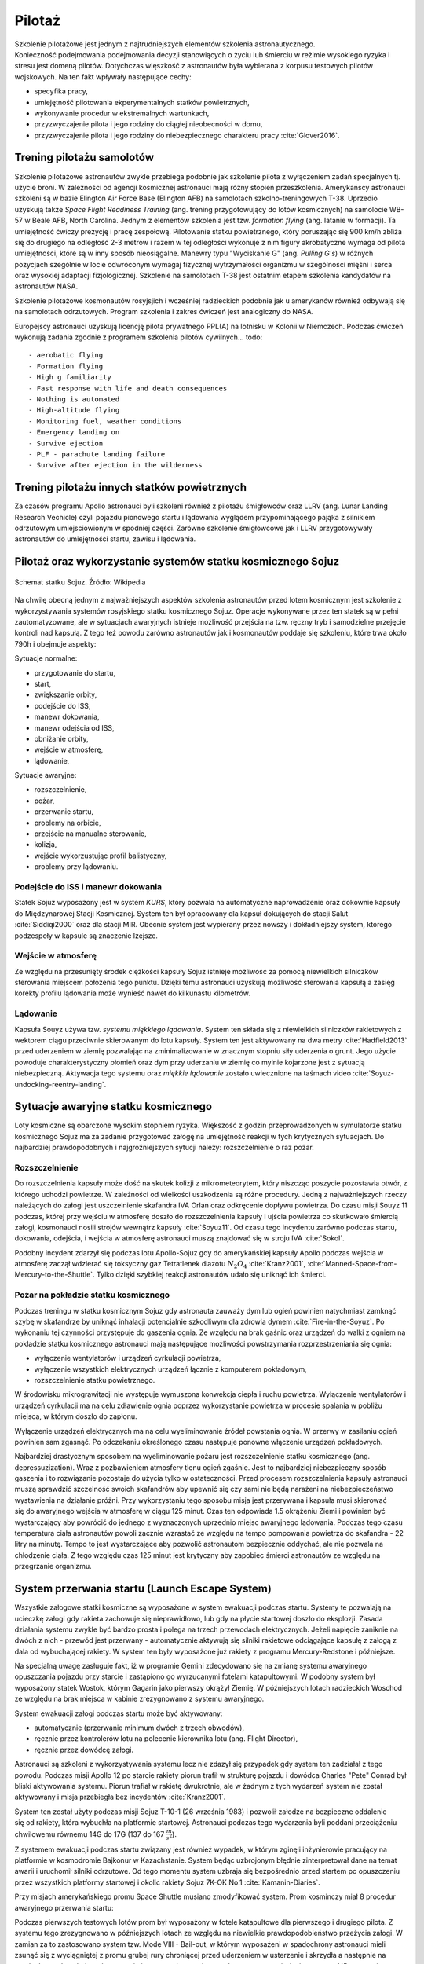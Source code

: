 .. _pilotaz:

*******
Pilotaż
*******

Szkolenie pilotażowe jest jednym z najtrudniejszych elementów szkolenia astronautycznego. Konieczność podejmowania podejmowania decyzji stanowiących o życiu lub śmierciu w reżimie wysokiego ryzyka i stresu jest domeną pilotów. Dotychczas więszkość z astronautów była wybierana z korpusu testowych pilotów wojskowych. Na ten fakt wpływały następujące cechy:

- specyfika pracy,
- umiejętność pilotowania ekperymentalnych statków powietrznych,
- wykonywanie procedur w ekstremalnych wartunkach,
- przyzwyczajenie pilota i jego rodziny do ciągłej nieobecności w domu,
- przyzwyczajenie pilota i jego rodziny do niebezpiecznego charakteru pracy :cite:`Glover2016`.


Trening pilotażu samolotów
==========================
Szkolenie pilotażowe astronautów zwykle przebiega podobnie jak szkolenie pilota z wyłączeniem zadań specjalnych tj. użycie broni. W zależności od agencji kosmicznej astronauci mają różny stopień przeszkolenia. Amerykańscy astronauci szkoleni są w bazie Elington Air Force Base (Elington AFB) na samolotach szkolno-treningowych T-38. Uprzedio uzyskują także *Space Flight Readiness Training* (ang. trening przygotowujący do lotów kosmicznych) na samolocie WB-57 w Beale AFB, North Carolina. Jednym z elementów szkolenia jest tzw. *formation flying* (ang. latanie w formacji). Ta umiejętność ćwiczy prezycję i pracę zespołową. Pilotowanie statku powietrznego, który poruszając się 900 km/h zbliża się do drugiego na odległość 2-3 metrów i razem w tej odległości wykonuje z nim figury akrobatyczne wymaga od pilota umiejętności, które są w inny sposób nieosiągalne. Manewry typu "Wyciskanie G" (ang. *Pulling G's*) w różnych pozycjach szególnie w locie odwróconym wymagaj fizycznej wytrzymałości organizmu w szególności mięśni i serca oraz wysokiej adaptacji fizjologicznej. Szkolenie na samolotach T-38 jest ostatnim etapem szkolenia kandydatów na astronautów NASA.

Szkolenie pilotażowe kosmonautów rosyjsjich i wcześniej radzieckich podobnie jak u amerykanów również odbywają się na samolotach odrzutowych. Program szkolenia i zakres ćwiczeń jest analogiczny do NASA.

Europejscy astronauci uzyskują licencję pilota prywatnego PPL(A) na lotnisku w Kolonii w Niemczech. Podczas ćwiczeń wykonują zadania zgodnie z programem szkolenia pilotów cywilnych.
​
.. todo::
    - aerobatic flying
    - Formation flying
    - High g familiarity
    - Fast response with life and death consequences
    - Nothing is automated
    - High-altitude flying
    - Monitoring fuel, weather conditions
    - Emergency landing on
    - Survive ejection
    - PLF - parachute landing failure
    - Survive after ejection in the wilderness

Trening pilotażu innych statków powietrznych
============================================
Za czasów programu Apollo astronauci byli szkoleni również z pilotażu śmigłowców oraz LLRV (ang. Lunar Landing Research Vechicle) czyli pojazdu pionowego startu i lądowania wyglądem przypominającego pająka z silnikiem odrzutowym umiejsciowionym w spodniej części. Zarówno szkolenie śmigłowcowe jak i LLRV przygotowywały astronautów do umiejętności startu, zawisu i lądowania.


Pilotaż oraz wykorzystanie systemów statku kosmicznego Sojuz
============================================================
.. figure:: ../img/spacecraft-soyuz-systems.png
    :name: figure-spacecraft-soyuz-systems
    :scale: 50%
    :align: center

    Schemat statku Sojuz. Źródło: Wikipedia

.. csv-table:: Parametry techniczne statków kosmicznych Soyuz w różnych wersjach
    :name: table-soyuz-characteristics
    :file: ../data/soyuz-characteristics.csv
    :header-rows: 1
    :stub-columns: 1

.. csv-table:: Systemy statku Soyuz
    :name: table-soyuz-systems
    :file: ../data/soyuz-systems.csv
    :header-rows: 1

.. todo::
    Prelaunch preparation of the spacecraft;
    Insertion to the orbit;
    Orbital maneuvering;
    Approaching and docking, joint flight with the ISS;
    Undocking from the ISS;
    Reentry from the orbit;
    Landing and final operations after landing.


.. todo:: PTT; Part Tasks Trainier; 1on1 computer simulation Training failures one at a time, instructor shows on a display normal conditions and then simulates what it would look like if for example pomp would not work
    ptt of thermal systems of Soyuz
    Pump failure
    Sensor failure
    Symptoms of false alarms, vs actual systems failures
    Pressure regulation
    Atmospheric constituant control
    Randevouz sensing System
    What triggers the most negatives situations
    What to pay attention to
    What to disregard
    Which risks are the greatest
    Which triggers the most negative consequences

.. todo:: Then Soyuz simulations:
    Staring with individual failures
    Then integrated failures
    Thermo regulation system malefunctions and a digital control loop in central computer failure
    Do This problems compound each other or they are unrelated ?
    Now engine is failed, and we’re on backup thrusters.
    Prioritizing risks, which problem has to be dealt first

.. todo:: Dynamic Operations
    Launch
    Reentry
    Meteorite strike
    (Practiced hundreds or even thousands of times)

.. todo:: Soyuz has communication only above Russian territory. Why flying, all other time is peace and quiet
    24 immediate action buttons. Cover with flip lids, to prevent accidental pushes:
    switch main engine off
    Turn the backup thrusters
    Motto astronautów "nic nie jest ważniejsze niż to co robisz teraz"
    Aby utrzymać panele słoneczne skierowane na słońce Sojuz kręci się jak kurczak na rożnie

.. todo:: Oprogramowanoe Sojuza ma okolo 50 displays
    Speed
    Altitude
    Ships oxygen system
    Mathematical summaries of the orbital target
    Fuel pressure
    Steering
    Propellant flow

.. todo:: Na orbicie
    Sprawdzanie ciśnienia (pierwsze i najważniejsze)
    Upewnienie się czy systemy automatyczne działają
    Czy RCS Fuel lines są pełne
    Wyłączenie Oxygen supply
    Measure the pressure in reentry vehicle and orbital capsules for an hour. Jeżeli choćby trochę przecieka, to trzeba szykować powrót awaryjny na backupowe miejsca lądowania.
    Ściągnięcie skafandra
    Ściągnięcie pieluchy
    Zostają tylko w underwear 100% cotton, bo w przypadku pożaru nie płonie ani się nie topi tylko zwegla

.. todo:: Soyuz
    explosion
    Computer meltdown
    Engine problem
    ​
.. todo:: Dwie minuty po starcie, jest najgorszy moment. Jak coś się stanie, to mają za mała prędkość i zaczną spadać. W przy takim spadku mogą mieć nawet do 24g, przeżywalne ale bardzo niedobre dla ludzi i sprzętu. Dowódca może w ciągu 4 sekund wcisnąć przyciski które zmienia ustawienie kapsuły i trajektorię, co może obniżyć load nawet o 8-9g.

Na chwilę obecną jednym z najważniejszych aspektów szkolenia astronautów przed lotem kosmicznym jest szkolenie z wykorzystywania systemów rosyjskiego statku kosmicznego Sojuz. Operacje wykonywane przez ten statek są w pełni zautomatyzowane, ale w sytuacjach awaryjnych istnieje możliwość przejścia na tzw. ręczny tryb i samodzielne przejęcie kontroli nad kapsułą. Z tego też powodu zarówno astronautów jak i kosmonautów poddaje się szkoleniu, które trwa około 790h i obejmuje aspekty:

Sytuacje normalne:

- przygotowanie do startu,
- start,
- zwiększanie orbity,
- podejście do ISS,
- manewr dokowania,
- manewr odejścia od ISS,
- obniżanie orbity,
- wejście w atmosferę,
- lądowanie,

Sytuacje awaryjne:

- rozszczelnienie,
- pożar,
- przerwanie startu,
- problemy na orbicie,
- przejście na manualne sterowanie,
- kolizja,
- wejście wykorzustując profil balistyczny,
- problemy przy lądowaniu.

Podejście do ISS i manewr dokowania
-----------------------------------
Statek Sojuz wyposażony jest w system *KURS*, który pozwala na automatyczne naprowadzenie oraz dokownie kapsuły do Międzynarowej Stacji Kosmicznej. System ten był opracowany dla kapsuł dokujących do stacji Salut :cite:`Siddiqi2000` oraz dla stacji MIR. Obecnie system jest wypierany przez nowszy i dokładniejszy system, którego podzespoły w kapsule są znaczenie lżejsze.

Wejście w atmosferę
-------------------
Ze względu na przesunięty środek ciężkości kapsuły Sojuz istnieje możliwość za pomocą niewielkich silniczków sterowania miejscem położenia tego punktu. Dzięki temu astronauci uzyskują możliwość sterowania kapsułą a zasięg korekty profilu lądowania może wynieść nawet do kilkunastu kilometrów.

Lądowanie
---------
Kapsuła Souyz używa tzw. *systemu miękkiego lądowania*. System ten składa się z niewielkich silniczków rakietowych z wektorem ciągu przeciwnie skierowanym do lotu kapsuły. System ten jest aktywowany na dwa metry :cite:`Hadfield2013` przed uderzeniem w ziemię pozwalając na zminimalizowanie w znacznym stopniu siły uderzenia o grunt. Jego użycie powoduje charakterystyczny płomień oraz dym przy uderzaniu w ziemię co mylnie kojarzone jest z sytuacją niebezpieczną. Aktywacja tego systemu oraz *miękkie lądowanie* zostało uwiecznione na taśmach video :cite:`Soyuz-undocking-reentry-landing`.


Sytuacje awaryjne statku kosmicznego
====================================
Loty kosmiczne są obarczone wysokim stopniem ryzyka. Większość z godzin przeprowadzonych w symulatorze statku kosmicznego Sojuz ma za zadanie przygotować załogę na umiejętność reakcji w tych krytycznych sytuacjach. Do najbardziej prawdopodobnych i najgroźniejszych sytucji należy: rozszczelnienie o raz pożar.

Rozszczelnienie
---------------
.. todo::
    Reentry contingency: :cite:`Hadfield2013`
    Small leak of oxygen (not a big deal, they have several spares)
    But it was the leak to inside the capsule, which raises oxygen level and could make everything flammable
    Solution is to open the valve and purge the atmosphere
    But, the remaining canisters will be insufficient to fill the whole capsule
    Solution: turn the spaceship around and drop as fast as possible

Do rozszczelnienia kapsuły może dość na skutek kolizji z mikrometeorytem, który niszcząc poszycie pozostawia otwór, z którego uchodzi powietrze. W zależności od wielkości uszkodzenia są różne procedury. Jedną z najważniejszych rzeczy należących do załogi jest uszczelnienie skafandra IVA Orlan oraz odkręcenie dopływu powietrza. Do czasu misji Souyz 11 podczas, której przy wejściu w atmosferę doszło do rozszczelnienia kapsuły i ujścia powietrza co skutkowało śmiercią załogi, kosmonauci nosili strojów wewnątrz kapsuły :cite:`Soyuz11`. Od czasu tego incydentu zarówno podczas startu, dokowania, odejścia, i wejścia w atmosferę astronauci muszą znajdować się w stroju IVA :cite:`Sokol`.

Podobny incydent zdarzył się podczas lotu Apollo-Sojuz gdy do amerykańskiej kapsuły Apollo podczas wejścia w atmosferę zaczął wdzierać się toksyczny gaz Tetratlenek diazotu :math:`N_2O_4` :cite:`Kranz2001`, :cite:`Manned-Space-from-Mercury-to-the-Shuttle`. Tylko dzięki szybkiej reakcji astronautów udało się uniknąć ich śmierci.

Pożar na pokładzie statku kosmicznego
-------------------------------------
Podczas treningu w statku kosmicznym Sojuz gdy astronauta zauważy dym lub ogień powinien natychmiast zamknąć szybę w skafandrze by uniknąć inhalacji potencjalnie szkodliwym dla zdrowia dymem :cite:`Fire-in-the-Soyuz`. Po wykonaniu tej czynności przystępuje do gaszenia ognia. Ze względu na brak gaśnic oraz urządzeń do walki z ogniem na pokładzie statku kosmicznego astronauci mają następujące możliwości powstrzymania rozprzestrzeniania się ognia:

- wyłączenie wentylatorów i urządzeń cyrkulacji powietrza,
- wyłączenie wszystkich elektrycznych urządzeń łącznie z komputerem pokładowym,
- rozszczelnienie statku powietrznego.

W środowisku mikrograwitacji nie występuje wymuszona konwekcja ciepła i ruchu powietrza. Wyłączenie wentylatorów i urządzeń cyrkulacji ma na celu zdławienie ognia poprzez wykorzystanie powietrza w procesie spalania w pobliżu miejsca, w którym doszło do zapłonu.

Wyłączenie urządzeń elektrycznych ma na celu wyeliminowanie źródeł powstania ognia. W przerwy w zasilaniu ogień powinien sam zgasnąć. Po odczekaniu określonego czasu następuje ponowne włączenie urządzeń pokładowych.

Najbardziej drastycznym sposobem na wyeliminowanie pożaru jest rozszczelnienie statku kosmicznego (ang. depressuzization). Wraz z pozbawieniem atmosfery tlenu ogień zgaśnie. Jest to najbardziej niebezpieczny sposób gaszenia i to rozwiązanie pozostaje do użycia tylko w ostateczności. Przed procesem rozszczelnienia kapsuły astronauci muszą sprawdzić szczelność swoich skafandrów aby upewnić się czy sami nie będą narażeni na niebezpieczeństwo wystawienia na działanie próżni. Przy wykorzystaniu tego sposobu misja jest przerywana i kapsuła musi skierować się do awaryjnego wejścia w atmosferę w ciągu 125 minut. Czas ten odpowiada 1.5 okrążeniu Ziemi i powinien być wystarczający aby powrócić do jednego z wyznaczonych uprzednio miejsc awaryjnego lądowania. Podczas tego czasu temperatura ciała astronautów powoli zacznie wzrastać ze względu na tempo pompowania powietrza do skafandra - 22 litry na minutę. Tempo to jest wystarczające aby pozwolić astronautom bezpiecznie oddychać, ale nie pozwala na chłodzenie ciała. Z tego względu czas 125 minut jest krytyczny aby zapobiec śmierci astronautów ze względu na przegrzanie organizmu.


System przerwania startu (Launch Escape System)
===============================================
Wszystkie załogowe statki kosmiczne są wyposażone w system ewakuacji podczas startu. Systemy te pozwalają na ucieczkę załogi gdy rakieta zachowuje się nieprawidłowo, lub gdy na płycie startowej doszło do eksplozji. Zasada działania systemu zwykle być bardzo prosta i polega na trzech przewodach elektrycznych. Jeżeli napięcie zaniknie na dwóch z nich - przewód jest przerwany - automatycznie aktywują się silniki rakietowe odciągające kapsułę z załogą z dala od wybuchającej rakiety. W system ten były wyposażone już rakiety z programu Mercury-Redstone i późniejsze.

Na specjalną uwagę zasługuje fakt, iż w programie Gemini zdecydowano się na zmianę systemu awaryjnego opuszczania pojazdu przy starcie i zastąpiono go wyrzucanymi fotelami katapultowymi. W podobny system był wyposażony statek Wostok, którym Gagarin jako pierwszy okrążył Ziemię. W późniejszych lotach radzieckich Woschod ze względu na brak miejsca w kabinie zrezygnowano z systemu awaryjnego.

System ewakuacji załogi podczas startu może być aktywowany:

- automatycznie (przerwanie minimum dwóch z trzech obwodów),
- ręcznie przez kontrolerów lotu na polecenie kierownika lotu (ang. Flight Director),
- ręcznie przez dowódcę załogi.

Astronauci są szkoleni z wykorzystywania systemu lecz nie zdazył się przypadek gdy system ten zadziałał z tego powodu. Podczas misji Apollo 12 po starcie rakiety piorun trafił w strukturę pojazdu i dowódca Charles "Pete" Conrad był bliski aktywowania systemu. Piorun trafiał w rakietę dwukrotnie, ale w żadnym z tych wydarzeń system nie został aktywowany i misja przebiegła bez incydentów :cite:`Kranz2001`.

System ten został użyty podczas misji Sojuz T-10-1 (26 września 1983) i pozwolił załodze na bezpieczne oddalenie się od rakiety, która wybuchła na platformie startowej. Astronauci podczas tego wydarzenia byli poddani przeciążeniu chwilowemu równemu 14G do 17G (137 do 167 :math:`\frac{m}{s^2}`).

Z systemem ewakuacji podczas startu związany jest również wypadek, w którym zginęli inżynierowie pracujący na platformie w kosmodromie Bajkonur w Kazachstanie. System będąc uzbrojonym błędnie zinterpretował dane na temat awarii i uruchomił silniki odrzutowe. Od tego momentu system uzbraja się bezpośrednio przed startem po opuszczeniu przez wszystkich platformy startowej i okolic rakiety Sojuz 7K-OK No.1 :cite:`Kamanin-Diaries`.

Przy misjach amerykańskiego promu Space Shuttle musiano zmodyfikować system. Prom kosminczy miał 8 procedur awaryjnego przerwania startu:

.. todo:: wypisać procedury z książki water egress z project PoSSUM

Podczas pierwszych testowych lotów prom był wyposażony w fotele katapultowe dla pierwszego i drugiego pilota. Z systemu tego zrezygnowano w późniejszych lotach ze względu na niewielkie prawdopodobieństwo przeżycia załogi. W zamian za to zastosowano system tzw. Mode VIII - Bail-out, w którym wyposażeni w spadochrony astronauci mieli zsunąć się z wyciągniętej z promu grubej rury chroniącej przed uderzeniem w usterzenie i skrzydła a następnie na spadochronach wylądować w oceanie i rozpocząć procedurę wodnego przetrwania (opis w :numref:`Przetrwanie w warunkach wodnych` dotyczącym przetrwania w warunkach morskich i oceanicznych).

Awaryjne opuszczanie orbity
---------------------------
Istnieje wiele powodów dla których statek kosmczny może być zmuszony do opuszczenia orbity. Przy opracowywaniu procedur wymienia się:

.. todo:: wypisać procedury z książki water egress z project PoSSUM

Najbardziej krytycznym

Unikanie śmieci kosmicznych i kolizje na orbicie
------------------------------------------------

Sytuacje awaryjne przy dokowaniu
--------------------------------

Sytuacje awaryjne przy wejściu w atmosferę
------------------------------------------
Kapsuła Sojuz jest wyposażona w dwa systemy uruchamiania bolców wybuchowych odstrzeliwujących moduł serwisowy oraz silnik. System automatyczny jest uruchamiany w sytuacji normalnej a system zapasowy jest samoczynnie wyzwalany gdy bolce wybuchowe rozgrzeją się do dużej temperatury.

Wejście w atmosferę po krzywej balistycznej
-------------------------------------------

Problemy przy lądowaniu
-----------------------


Sytuacje awaryjne
=================
.. todo:: :cite:`NASACrewEscapeWorkbook`

Przygotowanie do wyławiania z oceanu
------------------------------------
.. todo::
    - Przy szkoleniu wodnym, opuszczanie kapsuły w wodzie są dwie opcje
        - w skafandrze wodnym suchym (zdążyli się przebrać)
        - Awaryjne w skafandrze Sokol
    - Odpalanie racy i dmuchanie jacketów jak nurkowie

Awaryjne opuszczanie platformy startowej
----------------------------------------
.. todo::
    - MRAP - Mine resistant ambush protected vehicles  - opancerzony samochód do ewakuacji astronautów z launch pad
    - Wagoniki ze space shuttle

Systemy przerywania startu
--------------------------


Odprawa po symulacjach
======================
.. todo::
    - debriefing
    - Każda osoba biorąca udział w symulacji może się wypowiedzieć na debriefingu
    - Po 4h simie, debriefują przez godzinę
